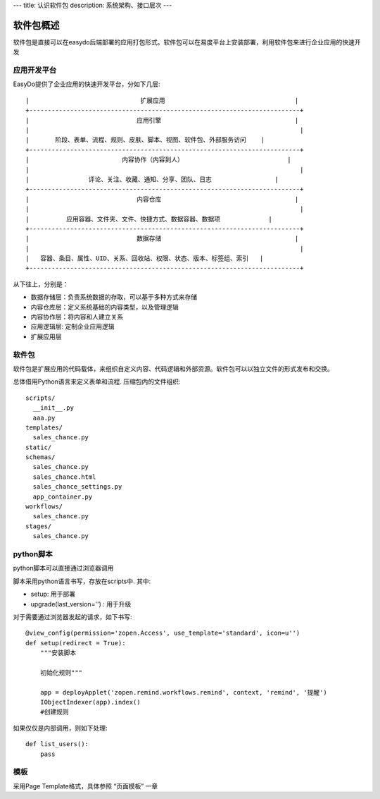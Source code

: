 ---
title: 认识软件包
description: 系统架构、接口层次
---

=================
软件包概述
=================

软件包是直接可以在easydo后端部署的应用打包形式。软件包可以在易度平台上安装部署，利用软件包来进行企业应用的快速开发

应用开发平台
==================

EasyDo提供了企业应用的快速开发平台，分如下几层::


 |                              扩展应用                                   |
 +-------------------------------------------------------------------------+
 |                             应用引擎                                    |
 |                                                                         |
 |       阶段、表单、流程、规则、皮肤、脚本、视图、软件包、外部服务访问    |
 +-------------------------------------------------------------------------+
 |                         内容协作（内容到人）                            |
 |                                                                         |
 |                评论、关注、收藏、通知、分享、团队、日志                 |
 +-------------------------------------------------------------------------+
 |                             内容仓库                                    |
 |                                                                         |
 |          应用容器、文件夹、文件、快捷方式、数据容器、数据项             |
 +-------------------------------------------------------------------------+
 |                             数据存储                                    |
 |                                                                         |
 |   容器、条目、属性、UID、关系、回收站、权限、状态、版本、标签组、索引   |
 +-------------------------------------------------------------------------+
 
从下往上，分别是：

- 数据存储层：负责系统数据的存取，可以基于多种方式来存储
- 内容仓库层：定义系统基础的内容类型，以及管理逻辑
- 内容协作层：将内容和人建立关系
- 应用逻辑层: 定制企业应用逻辑
- 扩展应用层

软件包
===========
软件包是扩展应用的代码载体，来组织自定义内容、代码逻辑和外部资源。软件包可以以独立文件的形式发布和交换。

总体借用Python语言来定义表单和流程. 压缩包内的文件组织::

  scripts/
    __init__.py
    aaa.py
  templates/
    sales_chance.py
  static/
  schemas/
    sales_chance.py
    sales_chance.html
    sales_chance_settings.py
    app_container.py
  workflows/
    sales_chance.py
  stages/
    sales_chance.py

python脚本
======================
python脚本可以直接通过浏览器调用

脚本采用python语言书写，存放在scripts中. 其中:

- setup: 用于部署
- upgrade(last_version='') : 用于升级

对于需要通过浏览器发起的请求，如下书写::

    @view_config(permission='zopen.Access', use_template='standard', icon=u'')
    def setup(redirect = True):
        """安装脚本

        初始化规则"""

        app = deployApplet('zopen.remind.workflows.remind', context, 'remind', '提醒')
        IObjectIndexer(app).index()
        #创建规则

如果仅仅是内部调用，则如下处理::

    def list_users():
        pass

模板
==============
采用Page Template格式，具体参照 “页面模板” 一章

